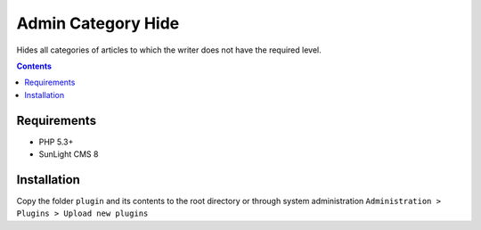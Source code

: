 Admin Category Hide
###################

Hides all categories of articles to which the writer does not have the required level.

.. contents::

Requirements
************

- PHP 5.3+
- SunLight CMS 8

Installation
************

Copy the folder ``plugin`` and its contents to the root directory or through system administration ``Administration > Plugins > Upload new plugins``
